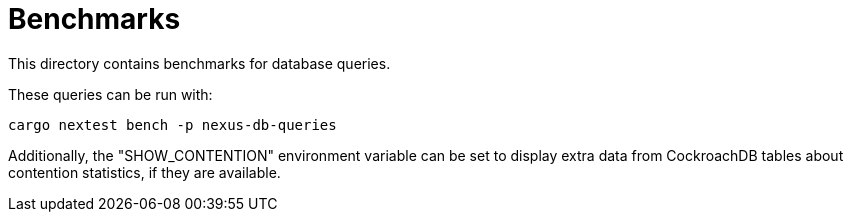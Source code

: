 :showtitle:
:toc: left
:icons: font

= Benchmarks

This directory contains benchmarks for database queries.

These queries can be run with:

[source,bash]
----
cargo nextest bench -p nexus-db-queries
----

Additionally, the "SHOW_CONTENTION" environment variable can be set to display
extra data from CockroachDB tables about contention statistics, if they
are available.
